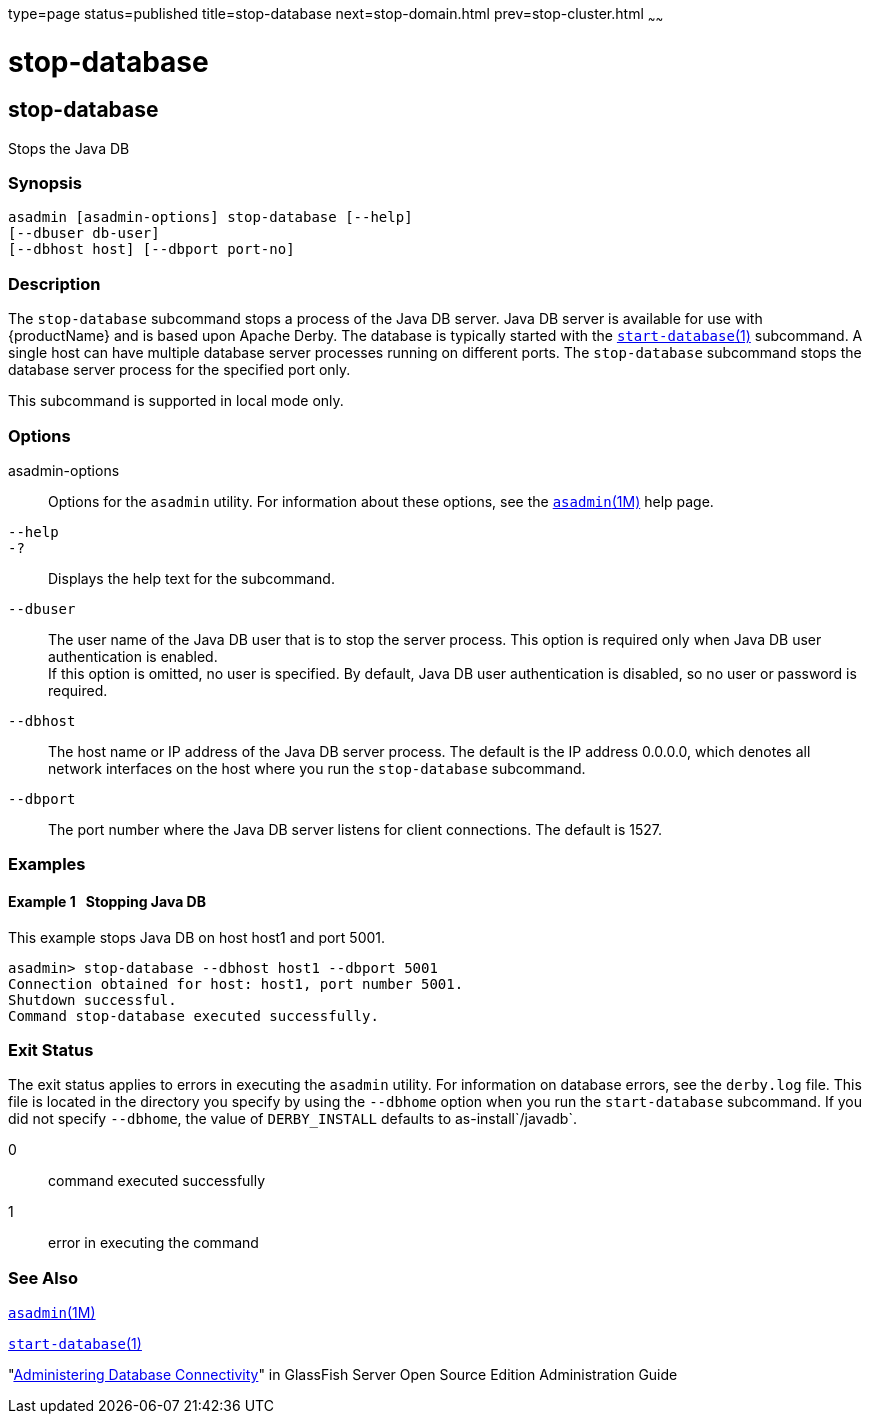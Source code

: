 type=page
status=published
title=stop-database
next=stop-domain.html
prev=stop-cluster.html
~~~~~~

= stop-database

[[stop-database-1]][[GSRFM00239]][[stop-database]]

== stop-database

Stops the Java DB

[[sthref2158]]

=== Synopsis

[source]
----
asadmin [asadmin-options] stop-database [--help]
[--dbuser db-user]
[--dbhost host] [--dbport port-no]
----

[[sthref2159]]

=== Description

The `stop-database` subcommand stops a process of the Java DB server.
Java DB server is available for use with {productName} and is based
upon Apache Derby. The database is typically started with the
link:start-database.html#start-database-1[`start-database`(1)]
subcommand. A single host can have multiple database server processes
running on different ports. The `stop-database` subcommand stops the
database server process for the specified port only.

This subcommand is supported in local mode only.

[[sthref2160]]

=== Options

asadmin-options::
  Options for the `asadmin` utility. For information about these
  options, see the link:asadmin.html#asadmin-1m[`asadmin`(1M)] help page.
`--help`::
`-?`::
  Displays the help text for the subcommand.
`--dbuser`::
  The user name of the Java DB user that is to stop the server process.
  This option is required only when Java DB user authentication is enabled. +
  If this option is omitted, no user is specified. By default, Java DB
  user authentication is disabled, so no user or password is required.
`--dbhost`::
  The host name or IP address of the Java DB server process. The default
  is the IP address 0.0.0.0, which denotes all network interfaces on the
  host where you run the `stop-database` subcommand.
`--dbport`::
  The port number where the Java DB server listens for client
  connections. The default is 1527.

[[sthref2161]]

=== Examples

[[GSRFM765]][[sthref2162]]

==== Example 1   Stopping Java DB

This example stops Java DB on host host1 and port 5001.

[source]
----
asadmin> stop-database --dbhost host1 --dbport 5001
Connection obtained for host: host1, port number 5001.
Shutdown successful.
Command stop-database executed successfully.
----

[[sthref2163]]

=== Exit Status

The exit status applies to errors in executing the `asadmin` utility.
For information on database errors, see the `derby.log` file. This file
is located in the directory you specify by using the `--dbhome` option
when you run the `start-database` subcommand. If you did not specify
`--dbhome`, the value of `DERBY_INSTALL` defaults to
as-install`/javadb`.

0::
  command executed successfully
1::
  error in executing the command

[[sthref2164]]

=== See Also

link:asadmin.html#asadmin-1m[`asadmin`(1M)]

link:start-database.html#start-database-1[`start-database`(1)]

"link:../administration-guide/jdbc.html#GSADG00015[Administering Database Connectivity]" in GlassFish
Server Open Source Edition Administration Guide


